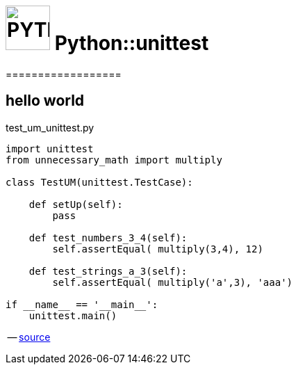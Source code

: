 # image:icon_python.svg["PYTHON", width=64px] Python::unittest
==================

## hello world

.test_um_unittest.py
[source,python]
----
import unittest
from unnecessary_math import multiply

class TestUM(unittest.TestCase):

    def setUp(self):
        pass

    def test_numbers_3_4(self):
        self.assertEqual( multiply(3,4), 12)

    def test_strings_a_3(self):
        self.assertEqual( multiply('a',3), 'aaa')

if __name__ == '__main__':
    unittest.main()
----
-- link:http://pythontesting.net/framework/unittest/unittest-introduction/[source]
